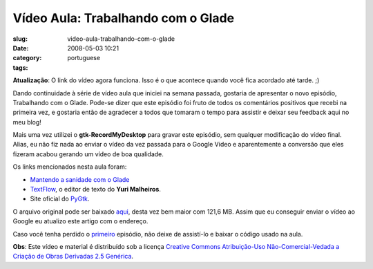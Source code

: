 Vídeo Aula: Trabalhando com o Glade
####################################
:slug: video-aula-trabalhando-com-o-glade
:date: 2008-05-03 10:21
:category:
:tags: portuguese

**Atualização**: O link do vídeo agora funciona. Isso é o que acontece
quando você fica acordado até tarde. ;)

Dando continuidade à série de vídeo aula que iniciei na semana passada,
gostaria de apresentar o novo episódio, Trabalhando com o Glade. Pode-se
dizer que este episódio foi fruto de todos os comentários positivos que
recebi na primeira vez, e gostaria então de agradecer a todos que
tomaram o tempo para assistir e deixar seu feedback aqui no meu blog!

Mais uma vez utilizei o **gtk-RecordMyDesktop** para gravar este
episódio, sem qualquer modificação do vídeo final. Alias, eu não fiz
nada ao enviar o vídeo da vez passada para o Google Video e
aparentemente a conversão que eles fizeram acabou gerando um vídeo de
boa qualidade.

Os links mencionados nesta aula foram:

-  `Mantendo a sanidade com o
   Glade <http://www.cin.ufpe.br/~cinlug/wiki/index.php/Mantendo_A_Sanidade_Com_O_Glade>`__
-  `TextFlow <https://code.edge.launchpad.net/textflow>`__, o editor de
   texto do **Yuri Malheiros**.
-  Site oficial do `PyGtk <http://www.pygtk.org/>`__.

O arquivo original pode ser baixado
`aqui <http://blog.ogmaciel.com/videos/videoaula02.ogv>`__, desta vez
bem maior com 121,6 MB. Assim que eu conseguir enviar o vídeo ao Google
eu atualizo este artigo com o endereço.

Caso você tenha perdido o `primeiro <http://blog.ogmaciel.com/?p=413>`__
episódio, não deixe de assistí-lo e baixar o código usado na aula.

**Obs**: Este vídeo e material é distribuído sob a licença `Creative
Commons Atribuição-Uso Não-Comercial-Vedada a Criação de Obras Derivadas
2.5
Genérica <http://creativecommons.org/licenses/by-nc-nd/2.5/deed.pt>`__.
